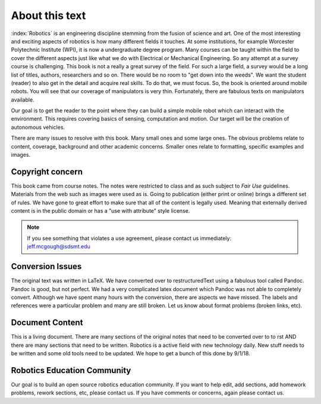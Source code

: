 About this text
---------------

:index:`Robotics` is an engineering discipline stemming from the fusion of
science and art.  One of the most interesting and exciting aspects of robotics
is how many different fields it touches.  At some institutions, for example
Worcester Polytechnic Institute (WPI), it is now a undergraduate degree
program. Many courses can be taught within the field to cover the different
aspects just like what we do with Electrical or Mechanical Engineering.  So
any attempt at a survey course is challenging.  This book is not a really
a great survey of the field.  For such a large field, a survey would be a
long list of titles, authors, researchers and so on.  There would be no
room to "get down into the weeds".  We want the student (reader) to also
get in the detail and acquire real skills.  To do that, we must focus.  So,
the book is oriented around mobile robots.  You will see that our coverage of
manipulators is very thin.  Fortunately, there are fabulous texts on manipulators
available.

Our goal is to get the reader to the point where they can build a simple
mobile robot which can interact with the environment.   This requires
covering basics of sensing, computation and motion.   Our target will be
the creation of autonomous vehicles.  

There are many issues to resolve with this book.   Many small ones and some
large ones.   The obvious problems relate to content, coverage, background and
other academic concerns.  Smaller ones relate to formatting, specific examples
and images.

Copyright concern
~~~~~~~~~~~~~~~~~~

This book came from course notes.  The notes were restricted
to class and as such subject to *Fair Use* guidelines.  Materials from the web
such as images were used as is.  Going to publication (either print or online)
brings a different set of rules.  We have gone to great effort to make sure that
all of the content is legally used.  Meaning that externally derived content is
in the public domain or has a "use with attribute" style license.

.. Note:: If you see something that violates a use agreement, please contact us immediately:
   jeff.mcgough@sdsmt.edu

Conversion Issues
~~~~~~~~~~~~~~~~~~

The original text was written in LaTeX.  We have converted over to restructuredText
using a fabulous tool called Pandoc.  Pandoc is good, but not perfect. We had
a very complicated latex document which Pandoc was not able to completely convert.
Although we have spent many hours with the conversion, there are aspects we
have missed.  The labels and references were a particular problem and many are
still broken.   Let us know about format problems (broken links, etc).

Document Content
~~~~~~~~~~~~~~~~~

This is a living document.  There are many sections of the original notes that need to be converted
over to to rst AND there are many sections that need to be written.  Robotics
is a active field with new technology daily.  New stuff needs to be written and
some old tools need to be updated.  We hope to get a bunch of this done by 9/1/18.

Robotics Education Community
~~~~~~~~~~~~~~~~~~~~~~~~~~~~~

Our goal is to build an open source robotics education community.
If you want to help edit, add sections, add homework problems,
rework sections, etc, please contact us.
If you have comments or concerns, again please contact us.
